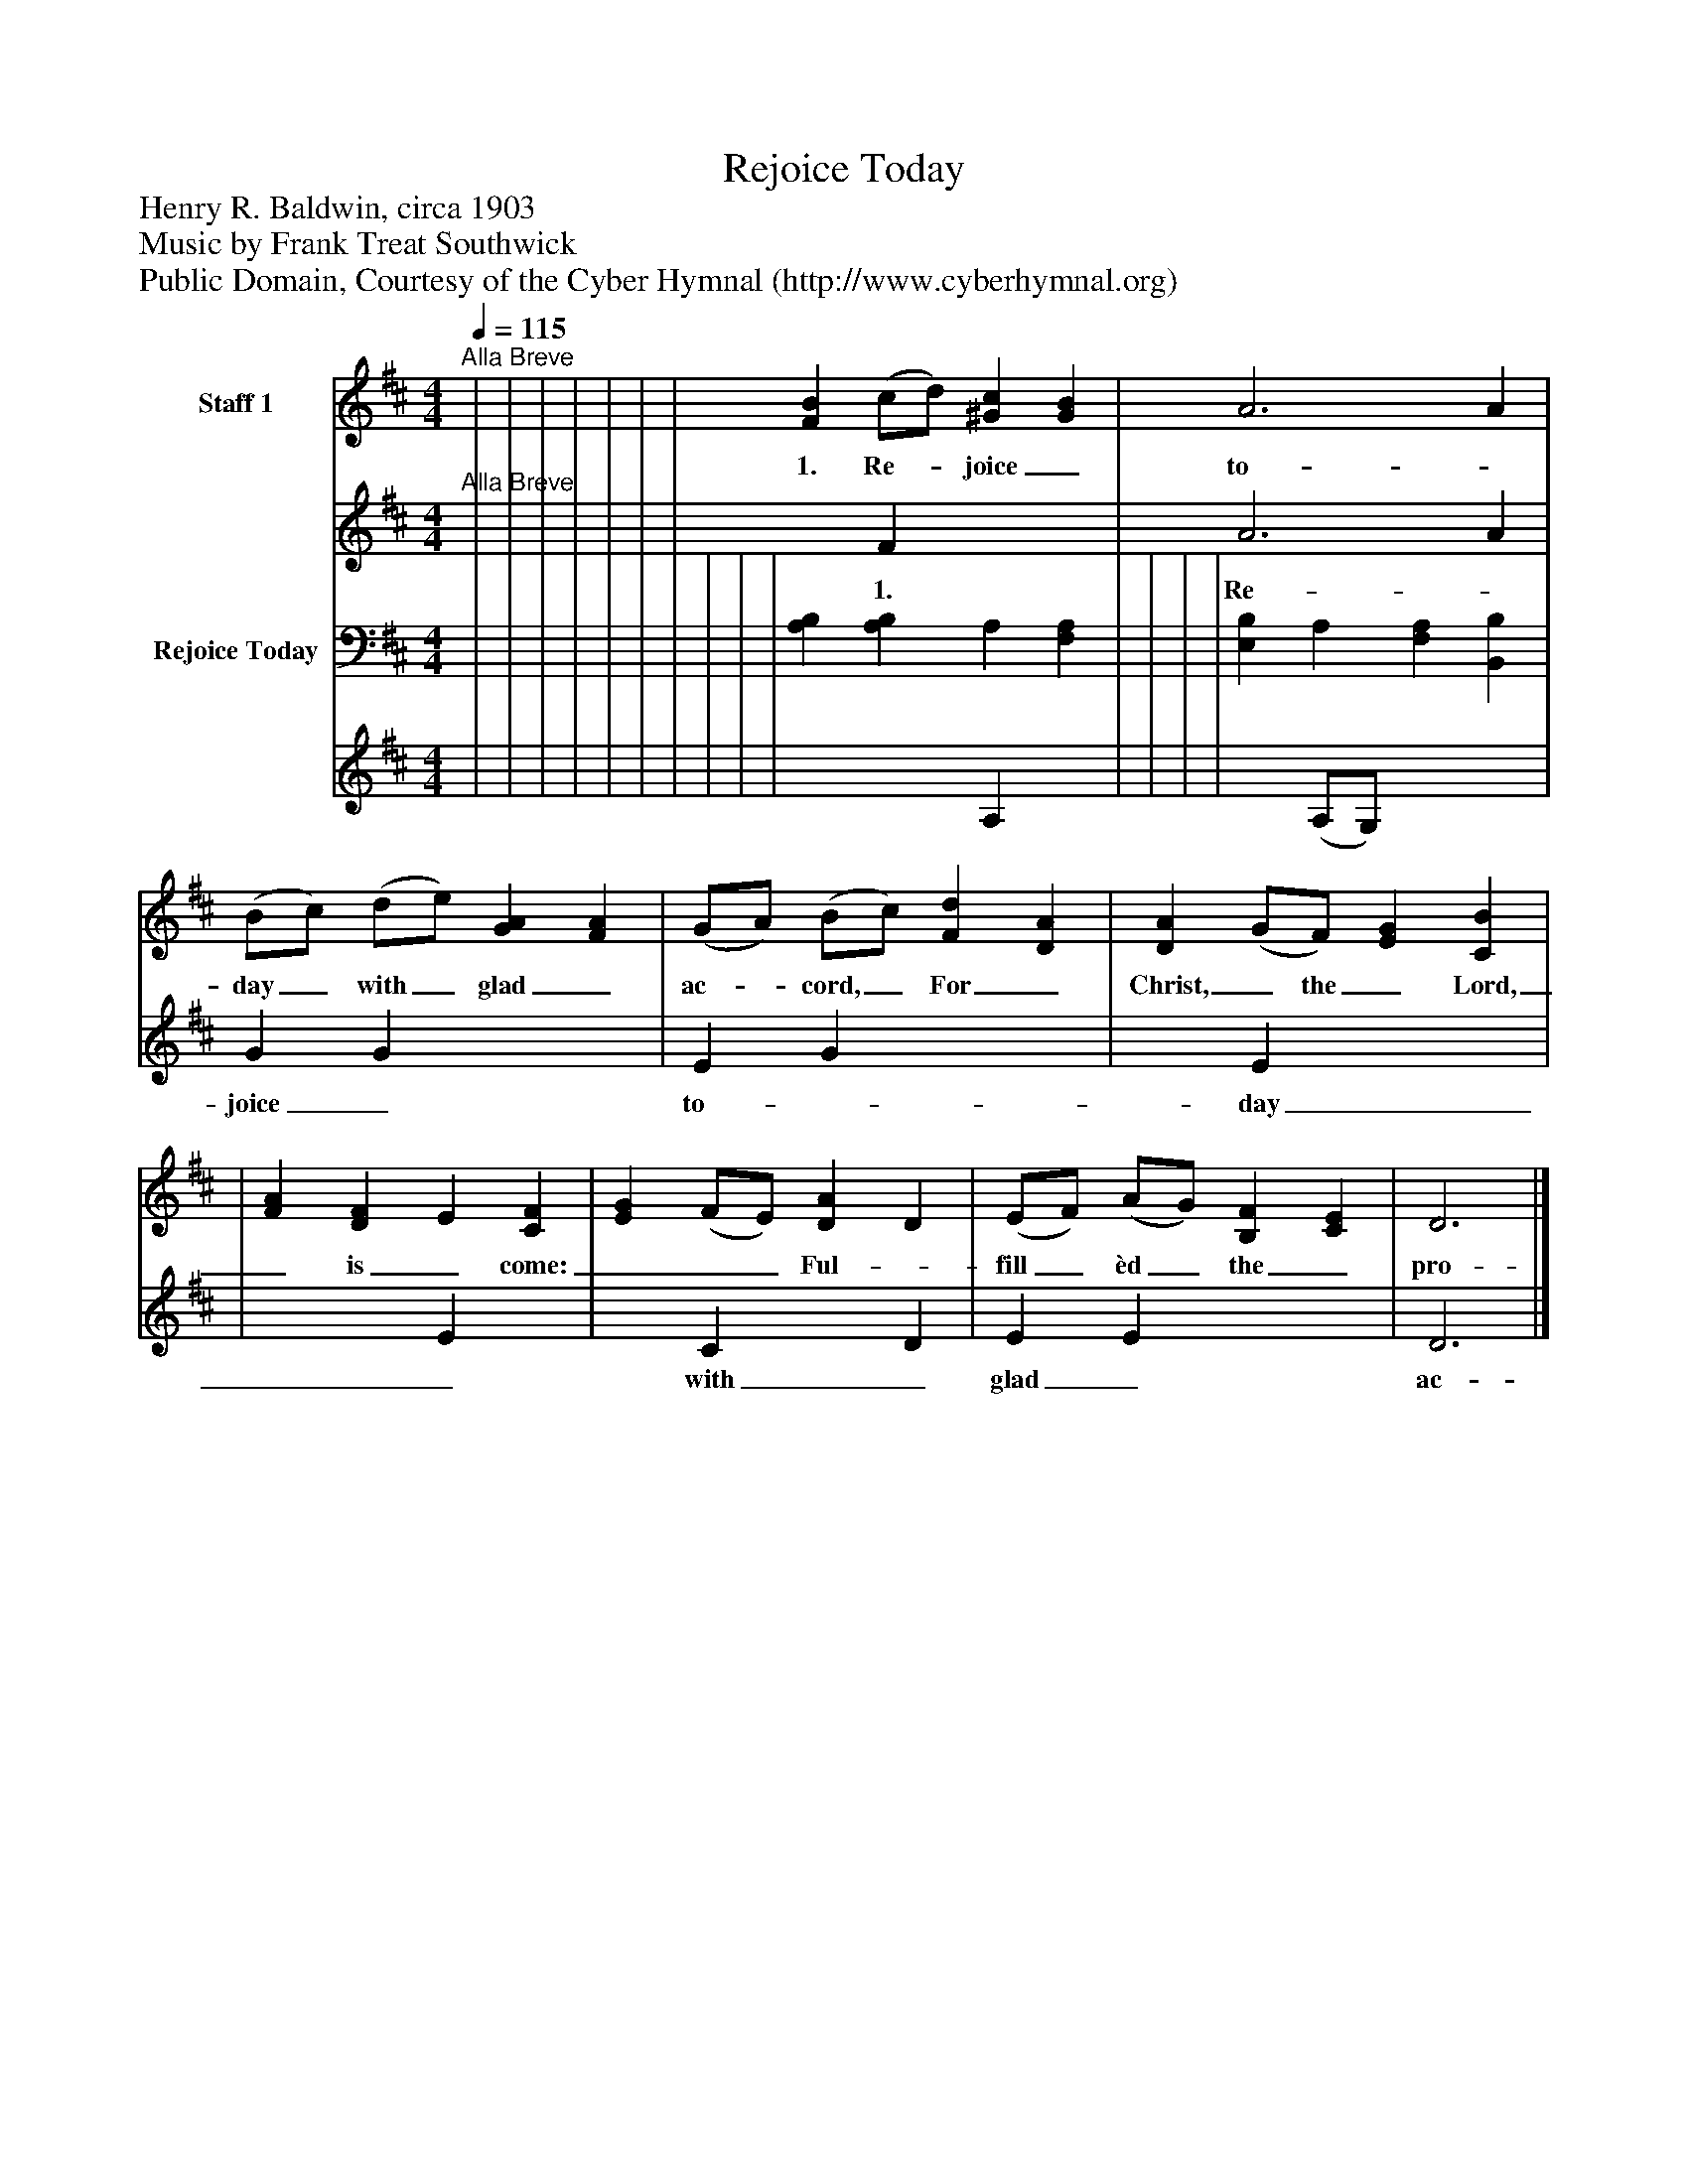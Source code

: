 %%abc-creator mxml2abc 1.4
%%abc-version 2.0
%%continueall true
%%titletrim true
%%titleformat A-1 T C1, Z-1, S-1
X: 0
T: Rejoice Today
Z: Henry R. Baldwin, circa 1903
Z: Music by Frank Treat Southwick
Z: Public Domain, Courtesy of the Cyber Hymnal (http://www.cyberhymnal.org)
L: 1/4
M: 4/4
Q: 1/4=115
V: P1_1 name="Staff 1"
V: P1_2
%%MIDI program 1 0
V: P2_1 name="Rejoice Today"
V: P2_2
%%MIDI program 2 91
K: D
% Extracting voice 1 from part P1
[V: P1_1] "^Alla Breve" | | | | | | | [FB] (c/d/) [^Gc] [GB] | A3 A | (B/c/) (d/e/) [GA] [FA] | (G/A/) (B/c/) [Fd] [DA] | [DA] (G/F/) [EG] [CB] | | [FA] [DF] E [CF] | [EG] (F/E/) [DA] D | (E/F/) (A/G/) [B,F] [CE] | D3|]
w: 1. Re-_ joice_ to-_ day_ with_ glad_ ac-_ cord,_ For_ Christ,_ the_ Lord,_ is_ come:___ Ful-_ fill_ èd_ the_ pro-_ phe_ tic_ word,_ In_ Da-_ vid’s_ Beth-_ le__ hem. For__ un-_ to_ us_ a___ Child_ is_ born;_ To___ us_ a_ Son_ is__ given;___ To_ raise_ our_ fall- en__ na-_ ture_ up,_ And__ make_ us_ heirs_ of___ Heav’n._
% Extracting voice 2 from part P1
[V: P1_2] "^Alla Breve" | | | | | | | x1  F x2  | A3 A | G G x2  | E G x2  | x1  E x2  | | x2  E x1  | x1  C x1  D | E E x2  | D3|]
w: 1. Re-_ joice_ to-_ day_ with_ glad_ ac-_ cord,_ For_ Christ,_ the_ Lord,_ is_ come:___ Ful-_ fill_ èd_ the_ pro-_ phe_ tic_ word,_ In_ Da-_ vid’s_ Beth-_ le__ hem. For__ un-_ to_ us_ a___ Child_ is_ born;_ To___ us_ a_ Son_ is__ given;___ To_ raise_ our_ fall- en__ na-_ ture_ up,_ And__ make_ us_ heirs_ of___ Heav’n._
% Extracting voice 1 from part P2
[V: P2_1]  | | | | | | | | | | [A,B,] [A,B,] A, [F,A,] | | | | [E,B,] A, [F,A,] [B,,B,] | ||]
% Extracting voice 2 from part P2
[V: P2_2]  | | | | | | | | | | x2  A, x1  | | | | x1  (A,/G,/) x2  | ||]

